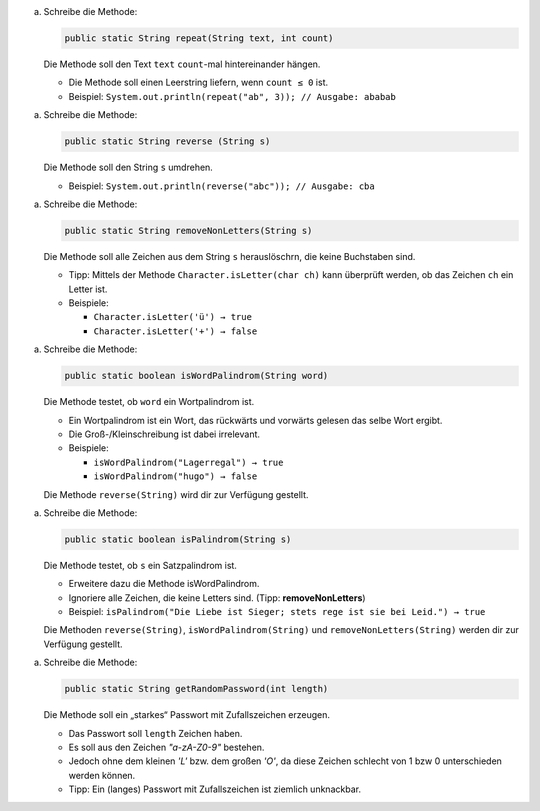 

(a) Schreibe die Methode:
    
    .. code:: java
    
        public static String repeat(String text, int count)
    
    Die Methode soll den Text ``text`` ``count``-mal hintereinander hängen.
    
    - Die Methode soll einen Leerstring liefern, wenn ``count ≤ 0`` ist.
    
    - Beispiel: ``System.out.println(repeat("ab", 3)); // Ausgabe: ababab``


(a) Schreibe die Methode:
    
    .. code:: java
    
        public static String reverse (String s)
    
    Die Methode soll den String ``s`` umdrehen.
    
    - Beispiel: ``System.out.println(reverse("abc")); // Ausgabe: cba``


(a) Schreibe die Methode:
    
    .. code:: java
    
        public static String removeNonLetters(String s)
    
    Die Methode soll alle Zeichen aus dem String ``s`` herauslöschrn, die keine Buchstaben sind.
    
    - Tipp: Mittels der Methode ``Character.isLetter(char ch)`` kann überprüft werden, ob das Zeichen ``ch`` ein Letter ist.
    - Beispiele:
    
      - ``Character.isLetter('ü') → true``
    
      - ``Character.isLetter('+') → false``


(a) Schreibe die Methode:
    
    .. code:: java
    
        public static boolean isWordPalindrom(String word)
    
    
    Die Methode testet, ob ``word`` ein Wortpalindrom ist.
    
    - Ein Wortpalindrom ist ein Wort, das rückwärts und vorwärts gelesen das selbe Wort ergibt.
    
    - Die Groß-/Kleinschreibung ist dabei irrelevant.
    
    - Beispiele:
    
      - ``isWordPalindrom("Lagerregal") → true``
    
      - ``isWordPalindrom("hugo") → false``
    
    Die Methode ``reverse(String)`` wird dir zur Verfügung gestellt.


(a) Schreibe die Methode:
    
    .. code:: java
    
        public static boolean isPalindrom(String s)
    
    Die Methode testet, ob ``s`` ein Satzpalindrom ist.
    
    - Erweitere dazu die Methode isWordPalindrom.
    
    - Ignoriere alle Zeichen, die keine Letters sind. (Tipp: **removeNonLetters**)
    
    - Beispiel: ``isPalindrom("Die Liebe ist Sieger; stets rege ist sie bei Leid.") → true``
    
    Die Methoden ``reverse(String)``, ``isWordPalindrom(String)`` und ``removeNonLetters(String)`` werden dir zur Verfügung gestellt.


(a) Schreibe die Methode:
    
    .. code:: java
    
        public static String getRandomPassword(int length)
    
    Die Methode soll ein „starkes“ Passwort mit Zufallszeichen erzeugen.
    
    - Das Passwort soll ``length`` Zeichen haben.
    
    - Es soll aus den Zeichen `"a-zA-Z0-9"` bestehen.
    
    - Jedoch ohne dem kleinen `'L'` bzw. dem großen `'O'`, da diese Zeichen schlecht von 1 bzw 0 unterschieden werden können.
    
    - Tipp: Ein (langes) Passwort mit Zufallszeichen ist ziemlich unknackbar.
